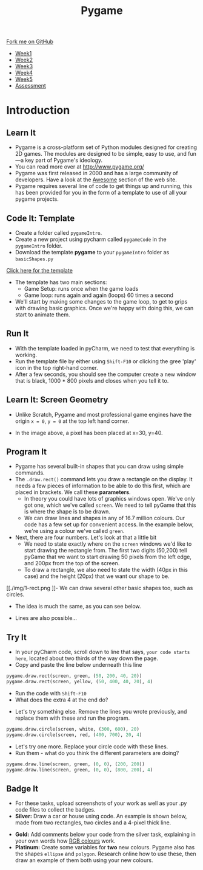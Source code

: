 #+STARTUP:indent
#+HTML_HEAD: <link rel="stylesheet" type="text/css" href="css/styles.css"/>
#+HTML_HEAD_EXTRA: <link href='https://fonts.googleapis.com/css?family=Ubuntu+Mono|Ubuntu' rel='stylesheet' type='text/css'>
#+HTML_HEAD_EXTRA: <script src="https://ajax.googleapis.com/ajax/libs/jquery/1.9.1/jquery.min.js" type="text/javascript"></script>
#+HTML_HEAD_EXTRA: <script src="js/navbar.js" type="text/javascript"></script>
#+OPTIONS: f:nil author:nil num:nil creator:nil timestamp:nil toc:nil html-style:nil

#+TITLE: Pygame
#+AUTHOR: Oliver Drayton

#+BEGIN_HTML
  <div class="github-fork-ribbon-wrapper left">
    <div class="github-fork-ribbon">
      <a href="https://github.com/stsb11/9-CS-pyGame.git">Fork me on GitHub</a>
    </div>
  </div>
<div id="stickyribbon">
    <ul>
      <li><a href="1_Lesson.html">Week1</a></li>
      <li><a href="2_Lesson.html">Week2</a></li>
      <li><a href="3_Lesson.html">Week3</a></li>
      <li><a href="4_Lesson.html">Week4</a></li>
      <li><a href="5_Lesson.html">Week5</a></li>
      <li><a href="assessment.html">Assessment</a></li>
    </ul>
  </div>
#+END_HTML
* COMMENT Use as a template
:PROPERTIES:
:HTML_CONTAINER_CLASS: activity
:END:
** Learn It
:PROPERTIES:
:HTML_CONTAINER_CLASS: learn
:END:

** Research It
:PROPERTIES:
:HTML_CONTAINER_CLASS: research
:END:

** Design It
:PROPERTIES:
:HTML_CONTAINER_CLASS: design
:END:

** Build It
:PROPERTIES:
:HTML_CONTAINER_CLASS: build
:END:

** Test It
:PROPERTIES:
:HTML_CONTAINER_CLASS: test
:END:

** Run It
:PROPERTIES:
:HTML_CONTAINER_CLASS: run
:END:

** Document It
:PROPERTIES:
:HTML_CONTAINER_CLASS: document
:END:

** Code It
:PROPERTIES:
:HTML_CONTAINER_CLASS: code
:END:

** Program It
:PROPERTIES:
:HTML_CONTAINER_CLASS: program
:END:

** Try It
:PROPERTIES:
:HTML_CONTAINER_CLASS: try
:END:

** Badge It
:PROPERTIES:
:HTML_CONTAINER_CLASS: badge
:END:

** Save It
:PROPERTIES:
:HTML_CONTAINER_CLASS: save
:END:

* Introduction
:PROPERTIES:
:HTML_CONTAINER_CLASS: activity
:END:
** Learn It
:PROPERTIES:
:HTML_CONTAINER_CLASS: learn
:END:
- Pygame is a cross-platform set of Python modules designed for creating 2D games. The modules are designed to be simple, easy to use, and fun—a key part of Pygame's ideology.
- You can read more over at http://www.pygame.org/
- Pygame was first released in 2000 and has a large community of developers. Have a look at the [[http://www.pygame.org/hifi.html][Awesome]] section of the web site.  
- Pygame requires several line of code to get things up and running, this has been provided for you in the form of a template to use of all your pygame projects.
[[./img/1-1.png]]
** Code It: Template
:PROPERTIES:
:HTML_CONTAINER_CLASS: code
:END:
- Create a folder called =pygameIntro=.
- Create a new project using pycharm called =pygameCode= in the =pygameIntro= folder.
- Download the template *pygame* to your =pygameIntro= folder as =basicShapes.py=
[[./doc/pygameDevTemplate.py][Click here for the template]] 

- The template has two main sections:
  - Game Setup: runs once when the game loads
  - Game loop: runs again and again (loops) 60 times a second
- We'll start by making some changes to the game loop, to get to grips with drawing basic graphics. Once we're happy with doing this, we can start to animate them.
** Run It
:PROPERTIES:
:HTML_CONTAINER_CLASS: run
:END:
- With the template loaded in pyCharm, we need to test that everything is working. 
- Run the template file by either using =Shift-F10= or clicking the gree 'play' icon in the top right-hand corner.
- After a few seconds, you should see the computer create a new window that is black, 1000 * 800 pixels and closes when you tell it to. 
** Learn It: Screen Geometry
:PROPERTIES:
:HTML_CONTAINER_CLASS: learn
:END:      
- Unlike Scratch, Pygame and most professional game engines have the origin =x = 0=, =y = 0= at the top left hand corner.
[[./img/1-2.png]]
- In the image above, a pixel has been placed at x=30, y=40.
** Program It
:PROPERTIES:
:HTML_CONTAINER_CLASS: program
:END:
- Pygame has several built-in shapes that you can draw using simple commands.
- The =.draw.rect()= command lets you draw a rectangle on the display. It needs a few pieces of information to be able to do this first, which are placed in brackets. We call these *parameters*. 
   - In theory you could have lots of graphics windows open. We've only got one, which we've called =screen=. We need to tell pyGame that this is where the shape is to be drawn.
   - We can draw lines and shapes in any of 16.7 million colours. Our code has a few set up for convenient access. In the example below, we're using a colour we've called =green=. 
- Next, there are four numbers. Let's look at that a little bit
   - We need to state exactly where on the =screen= windows we'd like to start drawing the rectangle from. The first two digits (50,200) tell pyGame that we want to start drawing 50 pixels from the left edge, and 200px from the top of the screen. 
   - To draw a rectangle, we also need to state the width (40px in this case) and the height (20px) that we want our shape to be. 
[[./img/1-rect.png
]]- We can draw several other basic shapes too, such as circles. 
- The idea is much the same, as you can see below.
[[./img/1-circle.png]]
- Lines are also possible...
[[./img/1-line.png]]

** Try It
:PROPERTIES:
:HTML_CONTAINER_CLASS: try
:END:
- In your pyCharm code, scroll down to line that says, =your code starts here=, located about two thirds of the way down the page. 
- Copy and paste the line below underneath this line
#+begin_src python
pygame.draw.rect(screen, green, (50, 200, 40, 20))
pygame.draw.rect(screen, yellow, (50, 400, 40, 20), 4)
#+end_src
- Run the code with =Shift-F10=
- What does the extra 4 at the end do?


- Let's try something else. Remove the lines you wrote previously, and replace them with these and run the program. 
#+begin_src python
pygame.draw.circle(screen, white, (300, 600), 20)
pygame.draw.circle(screen, red, (400, 700), 20, 4)
#+end_src

- Let's try one more. Replace your circle code with these lines.
- Run them - what do you think the different parameters are doing?
#+begin_src python
pygame.draw.line(screen, green, (0, 0), (200, 200))
pygame.draw.line(screen, green, (0, 0), (800, 200), 4)
#+end_src
** Badge It
:PROPERTIES:
:HTML_CONTAINER_CLASS: badge
:END:
- For these tasks, upload screenshots of your work as well as your .py code files to collect the badges.
- *Silver:* Draw a car or house using code. An example is shown below, made from two rectangles, two circles and a 4-pixel thick line. 
[[./img/1_car.png]]
- *Gold:* Add comments below your code from the silver task, explaining in your own words how [[http://www.rapidtables.com/web/color/RGB_Color.htm][RGB colours]] work.
- *Platinum:* Create some variables for *two* new colours. Pygame also has the shapes =ellipse= and =polygon=. Research online how to use these, then draw an example of them both using your new colours.

